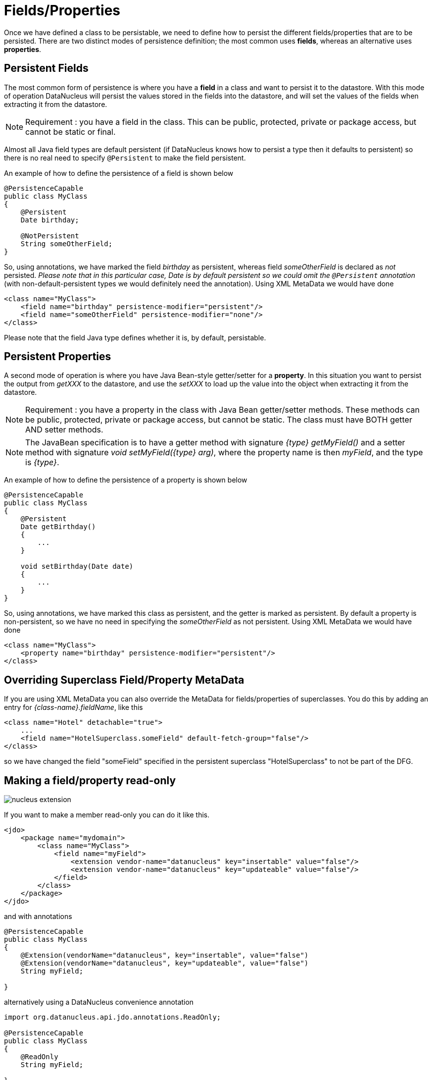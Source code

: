 [[members]]
= Fields/Properties
:_basedir: ../
:_imagesdir: images/

Once we have defined a class to be persistable, we need to define how to persist the different fields/properties that are to be persisted.
There are two distinct modes of persistence definition; the most common uses *fields*, whereas an alternative uses *properties*.


[[fields]]
== Persistent Fields

The most common form of persistence is where you have a *field* in a class and want to persist it to the datastore. 
With this mode of operation DataNucleus will persist the values stored in the fields into the datastore, and will set the values of the fields 
when extracting it from the datastore.

NOTE: Requirement : you have a field in the class. This can be public, protected, private or package access, but cannot be static or final.

Almost all Java field types are default persistent (if DataNucleus knows how to persist a type then it defaults to persistent) 
so there is no real need to specify `@Persistent` to make the field persistent.

An example of how to define the persistence of a field is shown below

[source,java]
-----
@PersistenceCapable
public class MyClass
{
    @Persistent
    Date birthday;

    @NotPersistent
    String someOtherField;
}
-----

So, using annotations, we have marked the field _birthday_ as persistent, whereas field _someOtherField_ is declared as _not_ persisted.
_Please note that in this particular case, Date is by default persistent so we could omit the `@Persistent` annotation_ 
(with non-default-persistent types we would definitely need the annotation). Using XML MetaData we would have done

[source,xml]
-----
<class name="MyClass">
    <field name="birthday" persistence-modifier="persistent"/>
    <field name="someOtherField" persistence-modifier="none"/>
</class>
-----

Please note that the field Java type defines whether it is, by default, persistable.


[[properties]]
== Persistent Properties

A second mode of operation is where you have Java Bean-style getter/setter for a *property*. 
In this situation you want to persist the output from _getXXX_ to the datastore, and use the _setXXX_ to load up the value into the object when extracting it from the datastore.

NOTE: Requirement : you have a property in the class with Java Bean getter/setter methods. 
These methods can be public, protected, private or package access, but cannot be static. The class must have BOTH getter AND setter methods.

NOTE: The JavaBean specification is to have a getter method with signature _{type} getMyField()_ and a setter method with signature _void setMyField({type} arg)_,
where the property name is then _myField_, and the type is _{type}_.


An example of how to define the persistence of a property is shown below

[source,java]
-----
@PersistenceCapable
public class MyClass
{
    @Persistent
    Date getBirthday()
    {
        ...
    }

    void setBirthday(Date date)
    {
        ...
    }
}
-----

So, using annotations, we have marked this class as persistent, and the getter is marked as persistent.  
By default a property is non-persistent, so we have no need in specifying the _someOtherField_ as not persistent. 
Using XML MetaData we would have done

[source,xml]
-----
<class name="MyClass">
    <property name="birthday" persistence-modifier="persistent"/>
</class>
-----


[[override]]
== Overriding Superclass Field/Property MetaData

If you are using XML MetaData you can also override the MetaData for fields/properties of superclasses. 
You do this by adding an entry for _{class-name}.fieldName_, like this

[source,java]
-----
<class name="Hotel" detachable="true">
    ...
    <field name="HotelSuperclass.someField" default-fetch-group="false"/>
</class>    
-----

so we have changed the field "someField" specified in the persistent superclass "HotelSuperclass" to not be part of the DFG.




[[member_readonly]]
== Making a field/property read-only

image:../images/nucleus_extension.png[]

If you want to make a member read-only you can do it like this.

[source,xml]
-----
<jdo>
    <package name="mydomain">
        <class name="MyClass">
            <field name="myField">
                <extension vendor-name="datanucleus" key="insertable" value="false"/>
                <extension vendor-name="datanucleus" key="updateable" value="false"/>
            </field>
        </class>
    </package>
</jdo>
-----

and with annotations

[source,java]
-----
@PersistenceCapable
public class MyClass
{
    @Extension(vendorName="datanucleus", key="insertable", value="false")
    @Extension(vendorName="datanucleus", key="updateable", value="false")
    String myField;

}
-----

alternatively using a DataNucleus convenience annotation

[source,java]
-----
import org.datanucleus.api.jdo.annotations.ReadOnly;

@PersistenceCapable
public class MyClass
{
    @ReadOnly
    String myField;

}
-----


